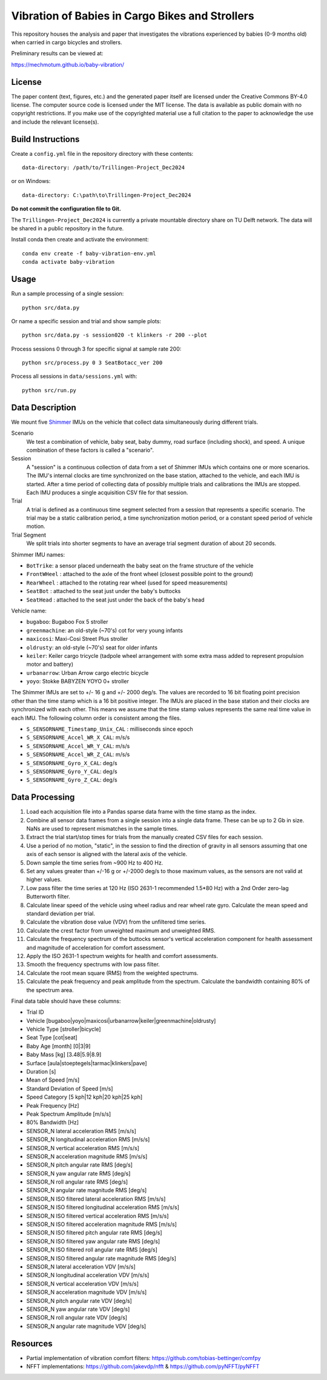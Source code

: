 ================================================
Vibration of Babies in Cargo Bikes and Strollers
================================================

This repository houses the analysis and paper that investigates the vibrations
experienced by babies (0-9 months old) when carried in cargo bicycles and
strollers.

Preliminary results can be viewed at:

https://mechmotum.github.io/baby-vibration/

License
=======

The paper content (text, figures, etc.) and the generated paper itself are
licensed under the Creative Commons BY-4.0 license. The computer source code is
licensed under the MIT license. The data is available as public domain with no
copyright restrictions. If you make use of the copyrighted material use a full
citation to the paper to acknowledge the use and include the relevant
license(s).

Build Instructions
==================

Create a ``config.yml`` file in the repository directory with these contents::

   data-directory: /path/to/Trillingen-Project_Dec2024

or on Windows::

   data-directory: C:\path\to\Trillingen-Project_Dec2024

**Do not commit the configuration file to Git.**

The ``Trillingen-Project_Dec2024`` is currently a private mountable directory
share on TU Delft network. The data will be shared in a public repository in
the future.

Install conda then create and activate the environment::

   conda env create -f baby-vibration-env.yml
   conda activate baby-vibration

Usage
=====

Run a sample processing of a single session::

   python src/data.py

Or name a specific session and trial and show sample plots::

   python src/data.py -s session020 -t klinkers -r 200 --plot

Process sessions 0 through 3 for specific signal at sample rate 200::

   python src/process.py 0 3 SeatBotacc_ver 200

Process all sessions in ``data/sessions.yml`` with::

   python src/run.py

Data Description
================

We mount five Shimmer_ IMUs on the vehicle that collect data simultaneously
during different trials.

.. _Shimmer: https://www.shimmersensing.com/

Scenario
   We test a combination of vehicle, baby seat, baby dummy, road surface
   (including shock), and speed. A unique combination of these factors is
   called a "scenario".
Session
   A "session" is a continuous collection of data from a set of Shimmer IMUs
   which contains one or more scenarios. The IMU's internal clocks are time
   synchronized on the base station, attached to the vehicle, and each IMU is
   started. After a time period of collecting data of possibly multiple trials
   and calibrations the IMUs are stopped. Each IMU produces a single
   acquisition CSV file for that session.
Trial
   A trial is defined as a continuous time segment selected from a session that
   represents a specific scenario. The trial may be a static calibration period,
   a time synchronization motion period, or a constant speed period of vehicle
   motion.
Trial Segment
   We split trials into shorter segments to have an average trial segment
   duration of about 20 seconds.

Shimmer IMU names:

- ``BotTrike``:  a sensor placed underneath the baby seat on the frame
  structure of the vehicle
- ``FrontWHeel`` : attached to the axle of the front wheel (closest possible
  point to the ground)
- ``RearWheel`` : attached to the rotating rear wheel (used for speed
  measurements)
- ``SeatBot`` : attached to the seat just under the baby's buttocks
- ``SeatHead`` : attached to the seat just under the back of the baby's head

Vehicle name:

- ``bugaboo``: Bugaboo Fox 5 stroller
- ``greenmachine``: an old-style (~70's) cot for very young infants
- ``maxicosi``: Maxi-Cosi Street Plus stroller
- ``oldrusty``: an old-style (~70's) seat for older infants
- ``keiler``: Keiler cargo tricycle (tadpole wheel arrangement with some extra
  mass added to represent propulsion motor and battery)
- ``urbanarrow``: Urban Arrow cargo electric bicycle
- ``yoyo``: Stokke BABYZEN YOYO 0+ stroller

The Shimmer IMUs are set to +/- 16 g and +/- 2000 deg/s. The values are
recorded to 16 bit floating point precision other than the time stamp which is
a 16 bit positive integer. The IMUs are placed in the base station and their
clocks are synchronized with each other. This means we assume that the time
stamp values represents the same real time value in each IMU. The following
column order is consistent among the files.

- ``S_SENSORNAME_Timestamp_Unix_CAL`` : milliseconds since epoch
- ``S_SENSORNAME_Accel_WR_X_CAL``: m/s/s
- ``S_SENSORNAME_Accel_WR_Y_CAL``: m/s/s
- ``S_SENSORNAME_Accel_WR_Z_CAL``: m/s/s
- ``S_SENSORNAME_Gyro_X_CAL``: deg/s
- ``S_SENSORNAME_Gyro_Y_CAL``: deg/s
- ``S_SENSORNAME_Gyro_Z_CAL``: deg/s

Data Processing
===============

#. Load each acquisition file into a Pandas sparse data frame with the
   time stamp as the index.
#. Combine all sensor data frames from a single session into a single data
   frame. These can be up to 2 Gb in size. NaNs are used to represent
   mismatches in the sample times.
#. Extract the trial start/stop times for trials from the manually created CSV
   files for each session.
#. Use a period of no motion, "static", in the session to find the direction of
   gravity in all sensors assuming that one axis of each sensor is aligned with
   the lateral axis of the vehicle.
#. Down sample the time series from ~900 Hz to 400 Hz.
#. Set any values greater than +/-16 g or +/-2000 deg/s to those maximum
   values, as the sensors are not valid at higher values.
#. Low pass filter the time series at 120 Hz (ISO 2631-1 recommended 1.5*80 Hz)
   with a 2nd Order zero-lag Butterworth filter.
#. Calculate linear speed of the vehicle using wheel radius and rear wheel rate
   gyro. Calculate the mean speed and standard deviation per trial.
#. Calculate the vibration dose value (VDV) from the unfiltered time series.
#. Calculate the crest factor from unweighted maximum and unweighted RMS.
#. Calculate the frequency spectrum of the buttocks sensor's vertical
   acceleration component for health assessment and magnitude of acceleration
   for comfort assessment.
#. Apply the ISO 2631-1 spectrum weights for health and comfort assessments.
#. Smooth the frequency spectrums with low pass filter.
#. Calculate the root mean square (RMS) from the weighted spectrums.
#. Calculate the peak frequency and peak amplitude from the spectrum. Calculate
   the bandwidth containing 80% of the spectrum area.

Final data table should have these columns:

- Trial ID
- Vehicle [bugaboo|yoyo|maxicosi|urbanarrow|keiler|greenmachine|oldrusty]
- Vehicle Type [stroller|bicycle]
- Seat Type [cot|seat]
- Baby Age [month] [0|3|9]
- Baby Mass [kg] [3.48|5.9|8.9]
- Surface [aula|stoeptegels|tarmac|klinkers|pave]
- Duration [s]
- Mean of Speed [m/s]
- Standard Deviation of Speed [m/s]
- Speed Category [5 kph|12 kph|20 kph|25 kph]
- Peak Frequency [Hz]
- Peak Spectrum Amplitude [m/s/s]
- 80% Bandwidth [Hz]
- SENSOR_N lateral acceleration RMS [m/s/s]
- SENSOR_N longitudinal acceleration RMS [m/s/s]
- SENSOR_N vertical acceleration RMS [m/s/s]
- SENSOR_N acceleration magnitude RMS [m/s/s]
- SENSOR_N pitch angular rate RMS [deg/s]
- SENSOR_N yaw angular rate RMS [deg/s]
- SENSOR_N roll angular rate RMS [deg/s]
- SENSOR_N angular rate magnitude RMS [deg/s]
- SENSOR_N ISO filtered lateral acceleration RMS [m/s/s]
- SENSOR_N ISO filtered longitudinal acceleration RMS [m/s/s]
- SENSOR_N ISO filtered vertical acceleration RMS [m/s/s]
- SENSOR_N ISO filtered acceleration magnitude RMS [m/s/s]
- SENSOR_N ISO filtered pitch angular rate RMS [deg/s]
- SENSOR_N ISO filtered yaw angular rate RMS [deg/s]
- SENSOR_N ISO filtered roll angular rate RMS [deg/s]
- SENSOR_N ISO filtered angular rate magnitude RMS [deg/s]
- SENSOR_N lateral acceleration VDV [m/s/s]
- SENSOR_N longitudinal acceleration VDV [m/s/s]
- SENSOR_N vertical acceleration VDV [m/s/s]
- SENSOR_N acceleration magnitude VDV [m/s/s]
- SENSOR_N pitch angular rate VDV [deg/s]
- SENSOR_N yaw angular rate VDV [deg/s]
- SENSOR_N roll angular rate VDV [deg/s]
- SENSOR_N angular rate magnitude VDV [deg/s]

Resources
=========

- Partial implementation of vibration comfort filters:
  https://github.com/tobias-bettinger/comfpy
- NFFT implementations: https://github.com/jakevdp/nfft & https://github.com/pyNFFT/pyNFFT
